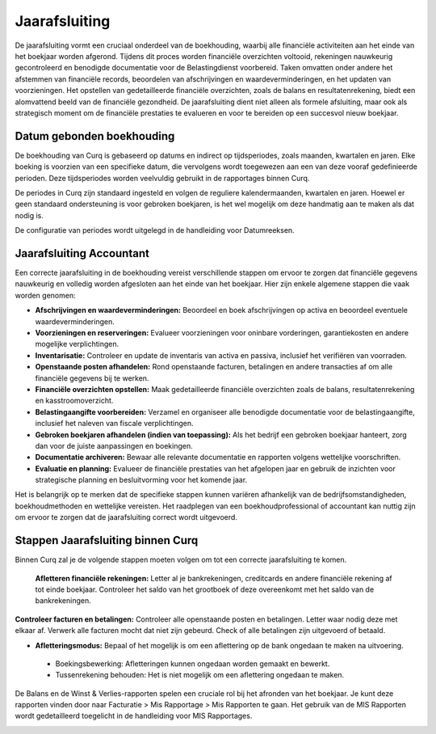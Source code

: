 Jaarafsluiting
==============

De jaarafsluiting vormt een cruciaal onderdeel van de boekhouding, waarbij alle financiële activiteiten aan het einde van het boekjaar worden afgerond. Tijdens dit proces worden financiële overzichten voltooid, rekeningen nauwkeurig gecontroleerd en benodigde documentatie voor de Belastingdienst voorbereid. Taken omvatten onder andere het afstemmen van financiële records, beoordelen van afschrijvingen en waardeverminderingen, en het updaten van voorzieningen. Het opstellen van gedetailleerde financiële overzichten, zoals de balans en resultatenrekening, biedt een alomvattend beeld van de financiële gezondheid. De jaarafsluiting dient niet alleen als formele afsluiting, maar ook als strategisch moment om de financiële prestaties te evalueren en voor te bereiden op een succesvol nieuw boekjaar.

Datum gebonden boekhouding
--------------------------

De boekhouding van Curq is gebaseerd op datums en indirect op tijdsperiodes, zoals maanden, kwartalen en jaren. Elke boeking is voorzien van een specifieke datum, die vervolgens wordt toegewezen aan een van deze vooraf gedefinieerde perioden. Deze tijdsperiodes worden veelvuldig gebruikt in de rapportages binnen Curq.

De periodes in Curq zijn standaard ingesteld en volgen de reguliere kalendermaanden, kwartalen en jaren. Hoewel er geen standaard ondersteuning is voor gebroken boekjaren, is het wel mogelijk om deze handmatig aan te maken als dat nodig is.

De configuratie van periodes wordt uitgelegd in de handleiding voor Datumreeksen.

Jaarafsluiting Accountant
-------------------------

Een correcte jaarafsluiting in de boekhouding vereist verschillende stappen om ervoor te zorgen dat financiële gegevens nauwkeurig en volledig worden afgesloten aan het einde van het boekjaar. Hier zijn enkele algemene stappen die vaak worden genomen:

- **Afschrijvingen en waardeverminderingen:** Beoordeel en boek afschrijvingen op activa en beoordeel eventuele waardeverminderingen.

- **Voorzieningen en reserveringen:** Evalueer voorzieningen voor oninbare vorderingen, garantiekosten en andere mogelijke verplichtingen.

- **Inventarisatie:** Controleer en update de inventaris van activa en passiva, inclusief het verifiëren van voorraden.

- **Openstaande posten afhandelen:** Rond openstaande facturen, betalingen en andere transacties af om alle financiële gegevens bij te werken.

- **Financiële overzichten opstellen:** Maak gedetailleerde financiële overzichten zoals de balans, resultatenrekening en kasstroomoverzicht.

- **Belastingaangifte voorbereiden:** Verzamel en organiseer alle benodigde documentatie voor de belastingaangifte, inclusief het naleven van fiscale verplichtingen.

- **Gebroken boekjaren afhandelen (indien van toepassing):** Als het bedrijf een gebroken boekjaar hanteert, zorg dan voor de juiste aanpassingen en boekingen.

- **Documentatie archiveren:** Bewaar alle relevante documentatie en rapporten volgens wettelijke voorschriften.

- **Evaluatie en planning:** Evalueer de financiële prestaties van het afgelopen jaar en gebruik de inzichten voor strategische planning en besluitvorming voor het komende jaar.

Het is belangrijk op te merken dat de specifieke stappen kunnen variëren afhankelijk van de bedrijfsomstandigheden, boekhoudmethoden en wettelijke vereisten. Het raadplegen van een boekhoudprofessional of accountant kan nuttig zijn om ervoor te zorgen dat de jaarafsluiting correct wordt uitgevoerd.

Stappen Jaarafsluiting binnen Curq
----------------------------------

Binnen Curq zal je de volgende stappen moeten volgen om tot een correcte jaarafsluiting te komen.

 **Afletteren financiële rekeningen:** Letter al je bankrekeningen, creditcards en andere financiële rekening af tot einde boekjaar. Controleer het saldo van het grootboek of deze overeenkomt met het saldo van de bankrekeningen.
 
**Controleer facturen en betalingen:** Controleer alle openstaande posten en betalingen. Letter waar nodig deze met elkaar af. Verwerk alle facturen mocht dat niet zijn gebeurd. Check of alle betalingen zijn uitgevoerd of betaald.

- **Afletteringsmodus:** Bepaal of het mogelijk is om een aflettering op de bank ongedaan te maken na uitvoering.

 * Boekingsbewerking: Afletteringen kunnen ongedaan worden gemaakt en bewerkt. 
 * Tussenrekening behouden: Het is niet mogelijk om een aflettering ongedaan te maken.



De Balans en de Winst & Verlies-rapporten spelen een cruciale rol bij het afronden van het boekjaar. Je kunt deze rapporten vinden door naar Facturatie > Mis Rapportage > Mis Rapporten te gaan. Het gebruik van de MIS Rapporten wordt gedetailleerd toegelicht in de handleiding voor MIS Rapportages.

.. image:: Rapportages/rapportages_jaarafsluiting001.png